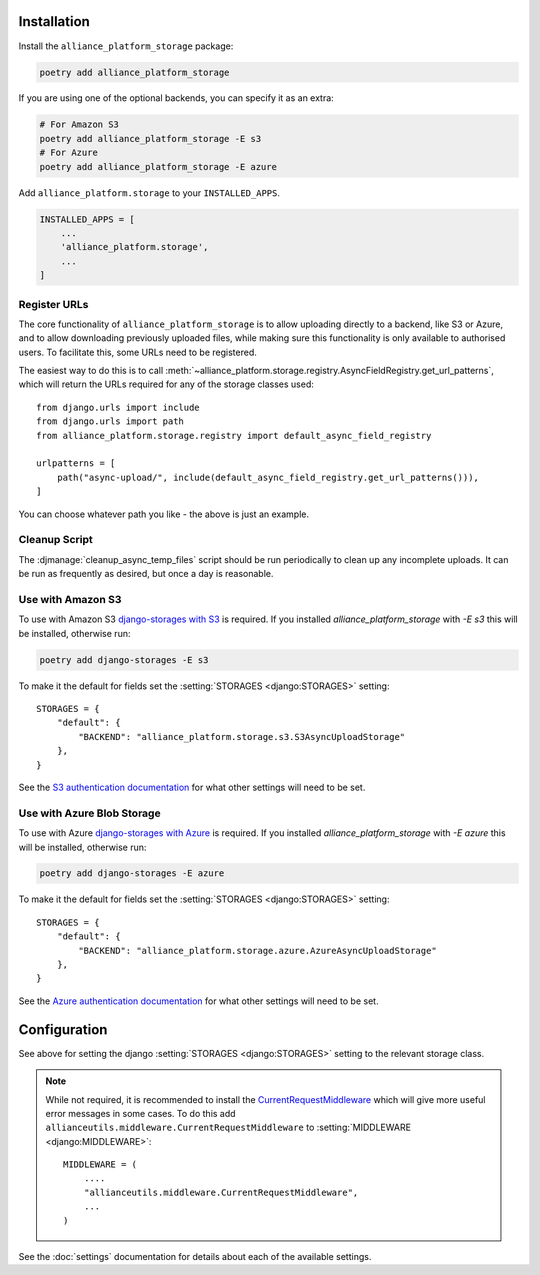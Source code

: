 Installation
------------

Install the ``alliance_platform_storage`` package:

.. code-block:: bash

    poetry add alliance_platform_storage

If you are using one of the optional backends, you can specify it as an extra:

.. code-block:: bash

    # For Amazon S3
    poetry add alliance_platform_storage -E s3
    # For Azure
    poetry add alliance_platform_storage -E azure

Add ``alliance_platform.storage`` to your ``INSTALLED_APPS``.

.. code-block:: python

    INSTALLED_APPS = [
        ...
        'alliance_platform.storage',
        ...
    ]

Register URLs
~~~~~~~~~~~~~

The core functionality of ``alliance_platform_storage`` is to allow uploading directly to a backend, like S3 or Azure,
and to allow downloading previously uploaded files, while making sure this functionality is only available to
authorised users. To facilitate this, some URLs need to be registered.

The easiest way to do this is to call :meth:`~alliance_platform.storage.registry.AsyncFieldRegistry.get_url_patterns`, which
will return the URLs required for any of the storage classes used::


    from django.urls import include
    from django.urls import path
    from alliance_platform.storage.registry import default_async_field_registry

    urlpatterns = [
        path("async-upload/", include(default_async_field_registry.get_url_patterns())),
    ]

You can choose whatever path you like - the above is just an example.

Cleanup Script
~~~~~~~~~~~~~~

The :djmanage:`cleanup_async_temp_files` script should be run periodically to clean up any incomplete uploads. It
can be run as frequently as desired, but once a day is reasonable.

Use with Amazon S3
~~~~~~~~~~~~~~~~~~

To use with Amazon S3 `django-storages with S3 <https://django-storages.readthedocs.io/en/latest/backends/amazon-S3.html#installation>`_
is required. If you installed `alliance_platform_storage` with `-E s3` this will be installed, otherwise run:

.. code-block:: bash

    poetry add django-storages -E s3

To make it the default for fields set the :setting:`STORAGES <django:STORAGES>` setting::

    STORAGES = {
        "default": {
            "BACKEND": "alliance_platform.storage.s3.S3AsyncUploadStorage"
        },
    }

See the `S3 authentication documentation <https://django-storages.readthedocs.io/en/latest/backends/amazon-S3.html#authentication-settings>`_
for what other settings will need to be set.

Use with Azure Blob Storage
~~~~~~~~~~~~~~~~~~~~~~~~~~~

To use with Azure `django-storages with Azure <https://django-storages.readthedocs.io/en/latest/backends/azure.html#installation>`_
is required. If you installed `alliance_platform_storage` with `-E azure` this will be installed, otherwise run:

.. code-block:: bash

    poetry add django-storages -E azure

To make it the default for fields set the :setting:`STORAGES <django:STORAGES>` setting::

    STORAGES = {
        "default": {
            "BACKEND": "alliance_platform.storage.azure.AzureAsyncUploadStorage"
        },
    }

See the `Azure authentication documentation <https://django-storages.readthedocs.io/en/latest/backends/azure.html#authentication-settings>`_
for what other settings will need to be set.

Configuration
-------------

.. _storage-configuration:

See above for setting the django :setting:`STORAGES <django:STORAGES>` setting to the relevant storage class.

.. note::

    While not required, it is recommended to install the `CurrentRequestMiddleware <https://github.com/allianceSoftware/django-allianceutils?tab=readme-ov-file#currentrequestmiddleware>`_
    which will give more useful error messages in some cases. To do this add ``allianceutils.middleware.CurrentRequestMiddleware`` to :setting:`MIDDLEWARE <django:MIDDLEWARE>`::

        MIDDLEWARE = (
            ....
            "allianceutils.middleware.CurrentRequestMiddleware",
            ...
        )

See the :doc:`settings` documentation for details about each of the available settings.
